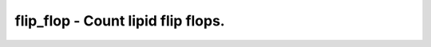flip_flop - Count lipid flip flops.
===================================
 
    .. toctree::
       :maxdepth: 2
 
       :caption: Contents
 
       flip_flop
